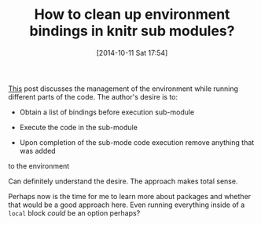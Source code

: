 #+POSTID: 9231
#+DATE: [2014-10-11 Sat 17:54]
#+OPTIONS: toc:nil num:nil todo:nil pri:nil tags:nil ^:nil TeX:nil
#+CATEGORY: Link
#+TAGS: R-Project
#+TITLE: How to clean up environment bindings in knitr sub modules?


[[https://groups.google.com/forum/#!topic/knitr/qoLpFMdR0k8][This]] post discusses the management of the environment while running different
parts of the code. The author's desire is to:





-  Obtain a list of bindings before execution sub-module

-  Execute the code in the sub-module

-  Upon completion of the sub-mode code execution remove anything that was added
to the environment







Can definitely understand the desire. The approach makes total sense.







Perhaps now is the time for me to learn more about packages and whether that would be
a good approach here. Even running everything inside of a =local= block /could/ be
an option perhaps?







